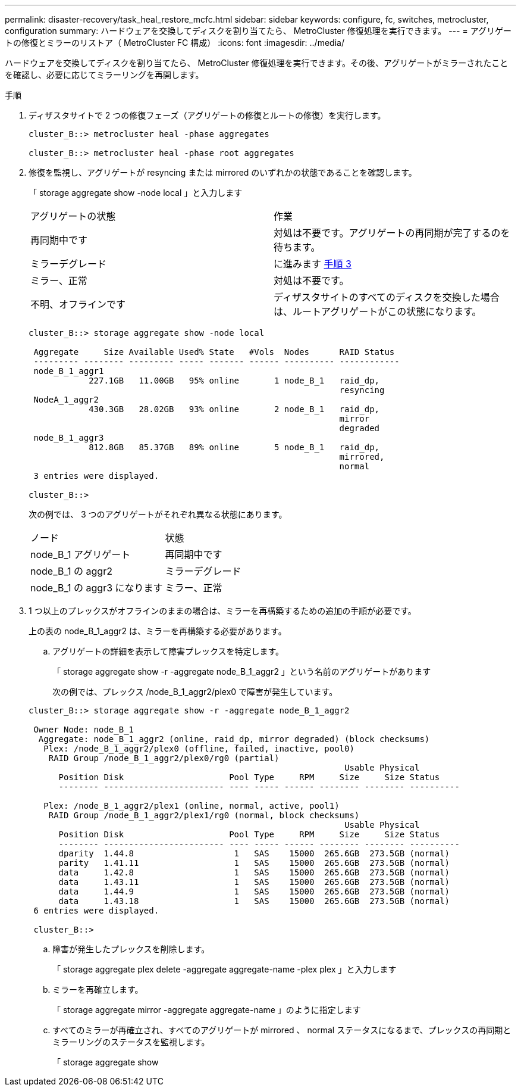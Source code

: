 ---
permalink: disaster-recovery/task_heal_restore_mcfc.html 
sidebar: sidebar 
keywords: configure, fc, switches, metrocluster, configuration 
summary: ハードウェアを交換してディスクを割り当てたら、 MetroCluster 修復処理を実行できます。 
---
= アグリゲートの修復とミラーのリストア（ MetroCluster FC 構成）
:icons: font
:imagesdir: ../media/


[role="lead"]
ハードウェアを交換してディスクを割り当てたら、 MetroCluster 修復処理を実行できます。その後、アグリゲートがミラーされたことを確認し、必要に応じてミラーリングを再開します。

.手順
. ディザスタサイトで 2 つの修復フェーズ（アグリゲートの修復とルートの修復）を実行します。
+
[listing]
----
cluster_B::> metrocluster heal -phase aggregates

cluster_B::> metrocluster heal -phase root aggregates
----
. 修復を監視し、アグリゲートが resyncing または mirrored のいずれかの状態であることを確認します。
+
「 storage aggregate show -node local 」と入力します

+
|===


| アグリゲートの状態 | 作業 


 a| 
再同期中です
 a| 
対処は不要です。アグリゲートの再同期が完了するのを待ちます。



 a| 
ミラーデグレード
 a| 
に進みます <<step3_fc_aggr_healing,手順 3>>



 a| 
ミラー、正常
 a| 
対処は不要です。



 a| 
不明、オフラインです
 a| 
ディザスタサイトのすべてのディスクを交換した場合は、ルートアグリゲートがこの状態になります。

|===
+
[listing]
----
cluster_B::> storage aggregate show -node local

 Aggregate     Size Available Used% State   #Vols  Nodes      RAID Status
 --------- -------- --------- ----- ------- ------ ---------- ------------
 node_B_1_aggr1
            227.1GB   11.00GB   95% online       1 node_B_1   raid_dp,
                                                              resyncing
 NodeA_1_aggr2
            430.3GB   28.02GB   93% online       2 node_B_1   raid_dp,
                                                              mirror
                                                              degraded
 node_B_1_aggr3
            812.8GB   85.37GB   89% online       5 node_B_1   raid_dp,
                                                              mirrored,
                                                              normal
 3 entries were displayed.

cluster_B::>
----
+
次の例では、 3 つのアグリゲートがそれぞれ異なる状態にあります。

+
|===


| ノード | 状態 


 a| 
node_B_1 アグリゲート
 a| 
再同期中です



 a| 
node_B_1 の aggr2
 a| 
ミラーデグレード



 a| 
node_B_1 の aggr3 になります
 a| 
ミラー、正常

|===
. [[step3_fc_aggr_healing]] 1 つ以上のプレックスがオフラインのままの場合は、ミラーを再構築するための追加の手順が必要です。
+
上の表の node_B_1_aggr2 は、ミラーを再構築する必要があります。

+
.. アグリゲートの詳細を表示して障害プレックスを特定します。
+
「 storage aggregate show -r -aggregate node_B_1_aggr2 」という名前のアグリゲートがあります

+
次の例では、プレックス /node_B_1_aggr2/plex0 で障害が発生しています。

+
[listing]
----
cluster_B::> storage aggregate show -r -aggregate node_B_1_aggr2

 Owner Node: node_B_1
  Aggregate: node_B_1_aggr2 (online, raid_dp, mirror degraded) (block checksums)
   Plex: /node_B_1_aggr2/plex0 (offline, failed, inactive, pool0)
    RAID Group /node_B_1_aggr2/plex0/rg0 (partial)
                                                               Usable Physical
      Position Disk                     Pool Type     RPM     Size     Size Status
      -------- ------------------------ ---- ----- ------ -------- -------- ----------

   Plex: /node_B_1_aggr2/plex1 (online, normal, active, pool1)
    RAID Group /node_B_1_aggr2/plex1/rg0 (normal, block checksums)
                                                               Usable Physical
      Position Disk                     Pool Type     RPM     Size     Size Status
      -------- ------------------------ ---- ----- ------ -------- -------- ----------
      dparity  1.44.8                    1   SAS    15000  265.6GB  273.5GB (normal)
      parity   1.41.11                   1   SAS    15000  265.6GB  273.5GB (normal)
      data     1.42.8                    1   SAS    15000  265.6GB  273.5GB (normal)
      data     1.43.11                   1   SAS    15000  265.6GB  273.5GB (normal)
      data     1.44.9                    1   SAS    15000  265.6GB  273.5GB (normal)
      data     1.43.18                   1   SAS    15000  265.6GB  273.5GB (normal)
 6 entries were displayed.

 cluster_B::>
----
.. 障害が発生したプレックスを削除します。
+
「 storage aggregate plex delete -aggregate aggregate-name -plex plex 」と入力します

.. ミラーを再確立します。
+
「 storage aggregate mirror -aggregate aggregate-name 」のように指定します

.. すべてのミラーが再確立され、すべてのアグリゲートが mirrored 、 normal ステータスになるまで、プレックスの再同期とミラーリングのステータスを監視します。
+
「 storage aggregate show




